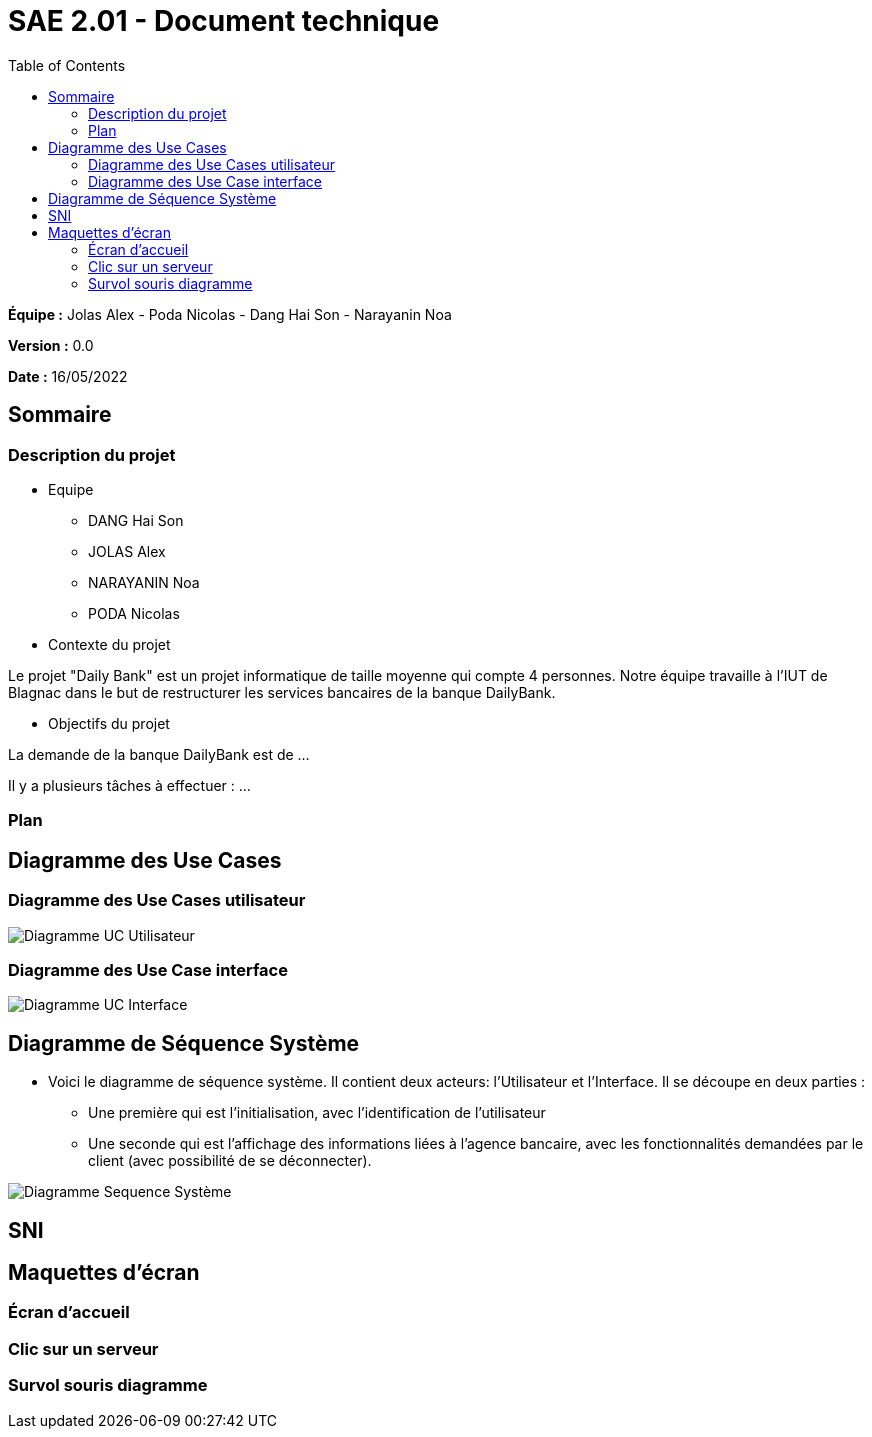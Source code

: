 = SAE 2.01 - Document technique 
:toc:

*Équipe :* Jolas Alex - Poda Nicolas - Dang Hai Son - Narayanin Noa

*Version :* 0.0

*Date :* 16/05/2022

:toc:

== Sommaire

=== Description du projet



* Equipe
 ** DANG Hai Son
 ** JOLAS Alex
 ** NARAYANIN Noa
 ** PODA Nicolas
 
* Contexte du projet

Le projet "Daily Bank" est un projet informatique de taille moyenne qui compte 4 personnes. Notre équipe travaille à l'IUT de Blagnac dans le but de restructurer les services bancaires de la banque DailyBank.

* Objectifs du projet 

La demande de la banque DailyBank est de ...

Il y a plusieurs tâches à effectuer : ...

=== Plan



== Diagramme des Use Cases

=== Diagramme des Use Cases utilisateur

image::https://github.com/IUT-Blagnac/sae2022-bank-2b02/blob/main/documentation/Images_doc_technique/diagramme%20uc%20utilisateur.svg[Diagramme UC Utilisateur]


=== Diagramme des Use Case interface

image::https://github.com/IUT-Blagnac/sae2022-bank-2b02/blob/main/documentation/Images_doc_technique/diagramme%20uc%20interface.svg[Diagramme UC Interface]

== Diagramme de Séquence Système

* Voici le diagramme de séquence système. Il contient deux acteurs: l'Utilisateur et l'Interface. Il se découpe en deux parties :

** Une première qui est l'initialisation, avec l'identification de l'utilisateur

** Une seconde qui est l'affichage des informations liées à l'agence bancaire, avec les fonctionnalités demandées par le client (avec possibilité de se déconnecter).

image::https://github.com/IUT-Blagnac/sae2022-bank-2b02/blob/main/documentation/Images_doc_technique/diagramme%20sequences%20syst%C3%A8me.svg[Diagramme Sequence Système]
== SNI

== Maquettes d'écran
 
=== Écran d'accueil
 
=== Clic sur un serveur
 
=== Survol souris diagramme
 
 
